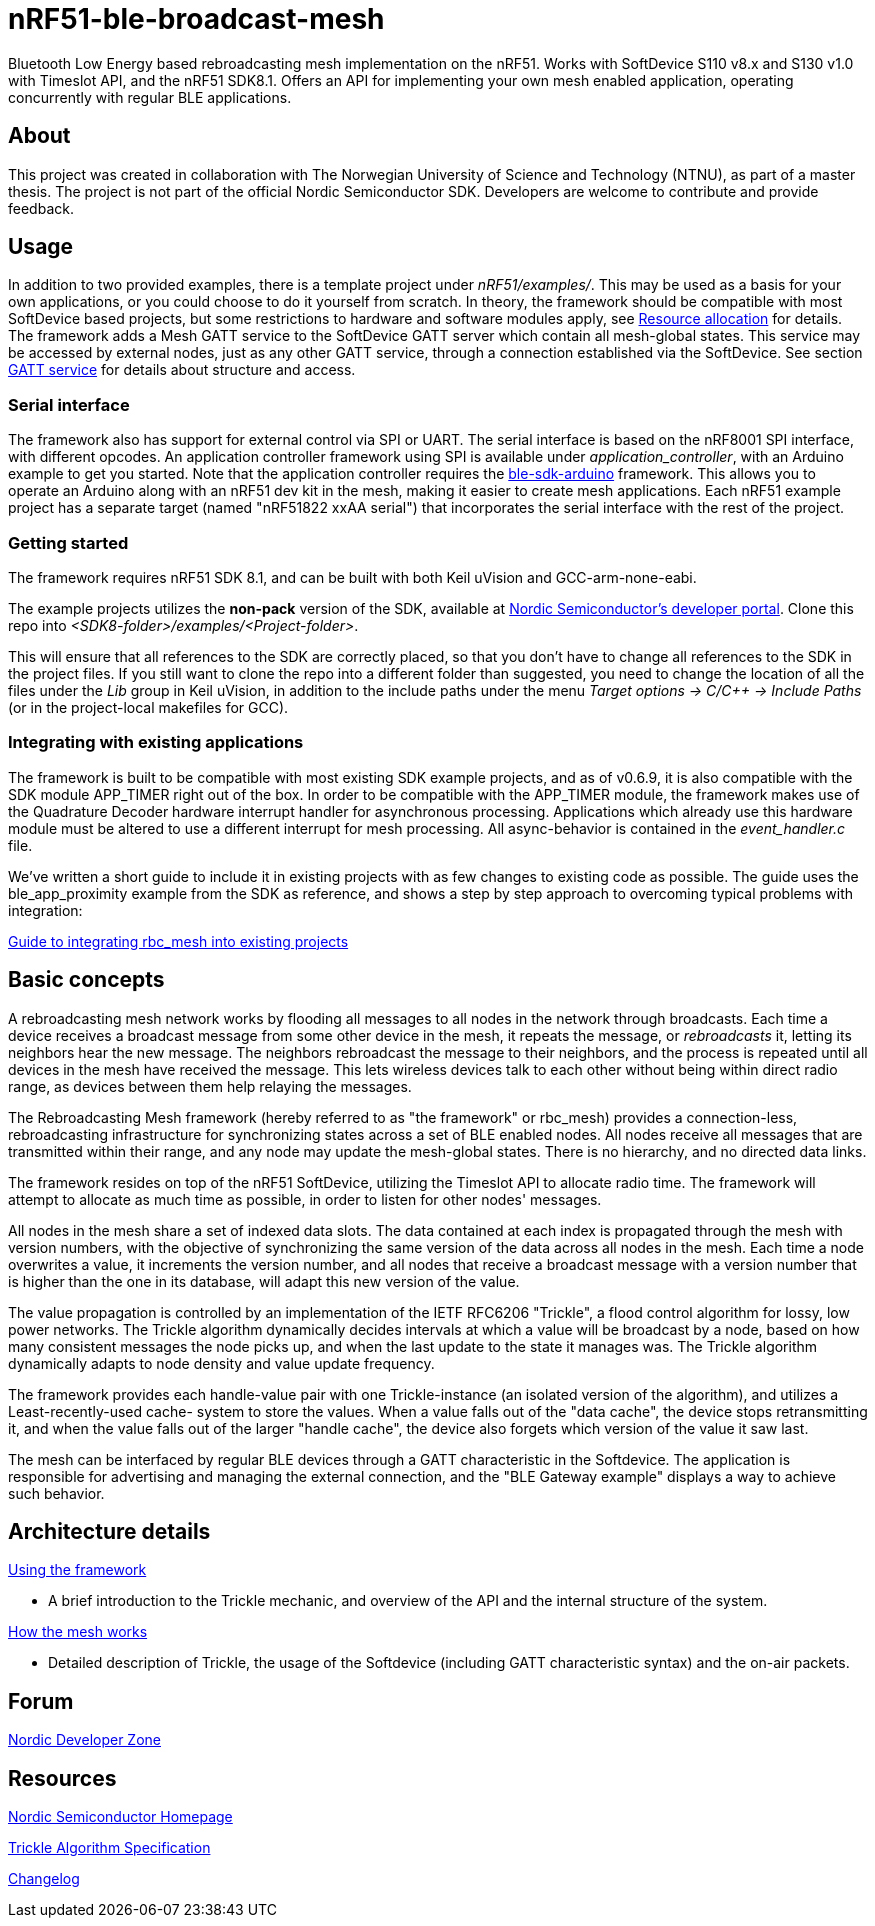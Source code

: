 = nRF51-ble-broadcast-mesh

Bluetooth Low Energy based rebroadcasting mesh implementation on the nRF51.
Works with SoftDevice S110 v8.x and S130 v1.0 with Timeslot API, and the nRF51 SDK8.1. 
Offers an API for implementing your own mesh enabled application, operating
concurrently with regular BLE applications.

== About
This project was created in collaboration with The Norwegian University of 
Science and Technology (NTNU), as part of a master thesis. The project is not
part of the official Nordic Semiconductor SDK. Developers are welcome to contribute
and provide feedback.

== Usage
In addition to two provided examples, there is a template project under
_nRF51/examples/_. This may be used as a basis for your own applications, or you
could choose to do it yourself from scratch. In theory, the framework should be
compatible with most SoftDevice based projects, but some restrictions to
hardware and software modules apply, see 
link:docs/how_it_works.adoc#resource-allocation[Resource allocation]  for 
details. The framework adds a Mesh GATT service to the SoftDevice GATT server 
which contain all mesh-global states. This service may be accessed by external 
nodes, just as any other GATT service, through a connection established via the
SoftDevice. See section link:docs/how_it_works.adoc#gatt-service[GATT service] 
for details about structure and access. 

=== Serial interface

The framework also has support for external control via SPI or UART. The serial 
interface is based on the nRF8001 SPI interface, with different opcodes. An 
application controller framework using SPI is available under 
_application_controller_, with an Arduino example to get you started. Note 
that the application controller requires the 
https://github.com/NordicSemiconductor/ble-sdk-arduino[ble-sdk-arduino] 
framework. This allows you to operate an Arduino along with an nRF51 dev kit 
in the mesh, making it easier to create mesh applications. Each nRF51 example 
project has a separate target (named "nRF51822 xxAA serial") that incorporates 
the serial interface with the rest of the project.

=== Getting started

The framework requires nRF51 SDK 8.1, and can be built with both Keil uVision
and GCC-arm-none-eabi.

The example projects utilizes the *non-pack* version of the SDK, available 
at http://developer.nordicsemi.com/[Nordic Semiconductor's developer portal]. 
Clone this repo into _<SDK8-folder>/examples/<Project-folder>_. 

This will ensure that all references to the SDK are correctly placed, so that 
you don't have to change all references to the SDK in the project files. If 
you still want to clone the repo into a different folder than suggested, you
need to change the location of all the files under the _Lib_ group in Keil 
uVision, in addition to the include paths under the menu 
_Target options -> C/C++ -> Include Paths_ (or in the project-local 
makefiles for GCC).

=== Integrating with existing applications
The framework is built to be compatible with most existing SDK example 
projects, and as of v0.6.9, it is also compatible with the SDK module 
APP_TIMER right out of the box. 
In order to be compatible with the APP_TIMER module, the framework makes
use of the Quadrature Decoder hardware interrupt handler for asynchronous
processing. 
Applications which already use this hardware module must be altered to 
use a different interrupt for mesh processing. All async-behavior is 
contained in the _event_handler.c_ file.

We've written a short guide to include it in existing projects with as 
few changes to existing code as possible. The guide uses the ble_app_proximity 
example from the SDK as reference, and shows a step by step approach to 
overcoming typical problems with integration:

link:docs/integrating_w_SD_apps.adoc[Guide to integrating rbc_mesh into existing projects]

== Basic concepts

A rebroadcasting mesh network works by flooding all messages to all nodes 
in the network through broadcasts. Each time a device receives a broadcast
message from some other device in the mesh, it repeats the message, or 
_rebroadcasts_ it, letting its neighbors hear the new message. 
The neighbors rebroadcast the message to their neighbors, and the process
is repeated until all devices in the mesh have received the message. This 
lets wireless devices talk to each other without being within direct radio 
range, as devices between them help relaying the messages.

The Rebroadcasting Mesh framework (hereby referred to as "the framework" or
rbc_mesh) provides a connection-less, rebroadcasting infrastructure for
synchronizing states across a set of BLE enabled nodes. All nodes receive all
messages that are transmitted within their range, and any node may update the
mesh-global states. There is no hierarchy, and no directed data links. 

The framework resides on top of the nRF51 SoftDevice, utilizing the Timeslot
API to allocate radio time. The framework will attempt to allocate as much time
as possible, in order to listen for other nodes' messages.

All nodes in the mesh share a set of indexed data slots. The data contained at each
index is propagated through the mesh with version numbers, with the objective of 
synchronizing the same version of the data across all nodes in the mesh. Each 
time a node overwrites a value, it increments the version number, and all nodes 
that receive a broadcast message with a version number that is higher than the 
one in its database, will adapt this new version of the value. 

The value propagation is controlled by an implementation of the IETF RFC6206
"Trickle", a flood control algorithm for lossy, low power networks. The Trickle
algorithm dynamically decides intervals at which a value will be broadcast by
a node, based on how many consistent messages the node picks up, and when the last
update to the state it manages was. The Trickle algorithm dynamically adapts to
node density and value update frequency.

The framework provides each handle-value pair with one Trickle-instance (an
isolated version of the algorithm), and utilizes a Least-recently-used cache-
system to store the values. When a value falls out of the "data cache", the device 
stops retransmitting it, and when the value falls out of the larger "handle cache",
the device also forgets which version of the value it saw last.

The mesh can be interfaced by regular BLE devices through a GATT characteristic in the 
Softdevice. The application is responsible for advertising and managing the external
connection, and the "BLE Gateway example" displays a way to achieve such behavior.

== Architecture details
link:../sdk-8-support/docs/usage.adoc[Using the framework]

- A brief introduction to the Trickle mechanic, and overview of the API and the 
internal structure of the system.

link:../sdk-8-support/docs/how_it_works.adoc[How the mesh works]

- Detailed description of Trickle, the usage of the Softdevice (including GATT 
characteristic syntax) and the on-air packets.

== Forum
http://devzone.nordicsemi.com/[Nordic Developer Zone]

== Resources
http://www.nordicsemi.com[Nordic Semiconductor Homepage] 

http://tools.ietf.org/html/rfc6206[Trickle Algorithm Specification]

link:docs/changelog.adoc[Changelog]

